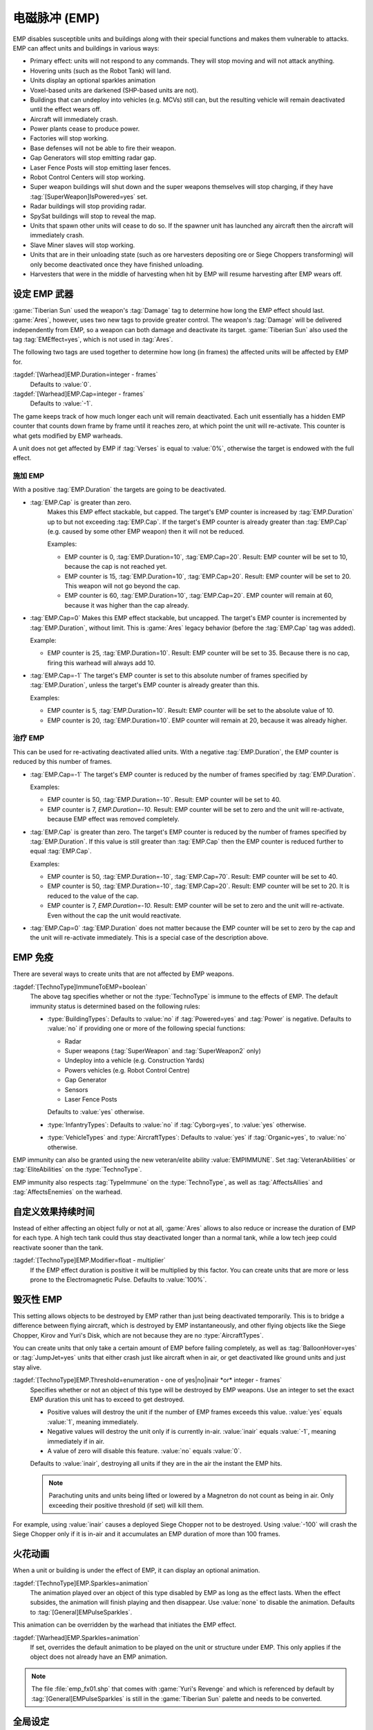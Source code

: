 电磁脉冲 (EMP)
===========================

EMP disables susceptible units and buildings along with their special functions
and makes them vulnerable to attacks. EMP can affect units and buildings in
various ways:

+ Primary effect: units will not respond to any commands. They will stop moving
  and will not attack anything.
+ Hovering units (such as the Robot Tank) will land.
+ Units display an optional sparkles animation
+ Voxel-based units are darkened (SHP-based units are not).
+ Buildings that can undeploy into vehicles (e.g. MCVs) still can, but the
  resulting vehicle will remain deactivated until the effect wears off.
+ Aircraft will immediately crash.
+ Power plants cease to produce power.
+ Factories will stop working.
+ Base defenses will not be able to fire their weapon.
+ Gap Generators will stop emitting radar gap.
+ Laser Fence Posts will stop emitting laser fences.
+ Robot Control Centers will stop working.
+ Super weapon buildings will shut down and the super weapons themselves will
  stop charging, if they have :tag:`[SuperWeapon]IsPowered=yes` set.
+ Radar buildings will stop providing radar.
+ SpySat buildings will stop to reveal the map.
+ Units that spawn other units will cease to do so. If the spawner unit has
  launched any aircraft then the aircraft will immediately crash.
+ Slave Miner slaves will stop working.
+ Units that are in their unloading state (such as ore harvesters depositing ore
  or Siege Choppers transforming) will only become deactivated once they have
  finished unloading.
+ Harvesters that were in the middle of harvesting when hit by EMP will resume
  harvesting after EMP wears off.

.. versionadded:: 0.1


设定 EMP 武器
--------------------

:game:`Tiberian Sun` used the weapon's :tag:`Damage` tag to determine how long
the EMP effect should last. :game:`Ares`, however, uses two new tags to provide
greater control. The weapon's :tag:`Damage` will be delivered independently from
EMP, so a weapon can both damage and deactivate its target. :game:`Tiberian Sun`
also used the tag :tag:`EMEffect=yes`, which is not used in :tag:`Ares`.

The following two tags are used together to determine how long (in frames) the
affected units will be affected by EMP for.

:tagdef:`[Warhead]EMP.Duration=integer - frames`
  Defaults to :value:`0`.
:tagdef:`[Warhead]EMP.Cap=integer - frames`
  Defaults to :value:`-1`.

The game keeps track of how much longer each unit will remain deactivated. Each
unit essentially has a hidden EMP counter that counts down frame by frame until
it reaches zero, at which point the unit will re-activate. This counter is what
gets modified by EMP warheads.

A unit does not get affected by EMP if :tag:`Verses` is equal to :value:`0%`,
otherwise the target is endowed with the full effect.

.. quickstart:: If you want a warhead to EMP a target for ten seconds, set
    \ :tag:`EMP.Duration=150` on the warhead.


施加 EMP
~~~~~~~~~~~~

With a positive :tag:`EMP.Duration` the targets are going to be deactivated.

+ :tag:`EMP.Cap` is greater than zero.
    Makes this EMP effect stackable, but capped. The target's EMP counter is
    increased by :tag:`EMP.Duration` up to but not exceeding :tag:`EMP.Cap`. If
    the target's EMP counter is already greater than :tag:`EMP.Cap` (e.g. caused
    by some other EMP weapon) then it will not be reduced.

    Examples:

    + EMP counter is 0, :tag:`EMP.Duration=10`, :tag:`EMP.Cap=20`. Result: EMP
      counter will be set to 10, because the cap is not reached yet.
    + EMP counter is 15, :tag:`EMP.Duration=10`, :tag:`EMP.Cap=20`. Result: EMP
      counter will be set to 20. This weapon will not go beyond the cap.
    + EMP counter is 60, :tag:`EMP.Duration=10`, :tag:`EMP.Cap=20`. EMP counter
      will remain at 60, because it was higher than the cap already.

+ :tag:`EMP.Cap=0`
  Makes this EMP effect stackable, but uncapped. The target's EMP counter is
  incremented by :tag:`EMP.Duration`, without limit. This is :game:`Ares` legacy
  behavior (before the :tag:`EMP.Cap` tag was added).

  Example:

  + EMP counter is 25, :tag:`EMP.Duration=10`. Result: EMP counter will be set
    to 35. Because there is no cap, firing this warhead will always add 10.

+ :tag:`EMP.Cap=-1`
  The target's EMP counter is set to this absolute number of frames specified by
  :tag:`EMP.Duration`, unless the target's EMP counter is already greater than
  this.

  Examples:

  + EMP counter is 5, :tag:`EMP.Duration=10`. Result: EMP counter will be set to
    the absolute value of 10.
  + EMP counter is 20, :tag:`EMP.Duration=10`. EMP counter will remain at 20,
    because it was already higher.


治疗 EMP
~~~~~~~~~~~

This can be used for re-activating deactivated allied units. With a negative
:tag:`EMP.Duration`, the EMP counter is reduced by this number of frames.

+ :tag:`EMP.Cap=-1`
  The target's EMP counter is reduced by the number of frames specified by
  :tag:`EMP.Duration`.

  Examples:

  + EMP counter is 50, :tag:`EMP.Duration=-10`. Result: EMP counter will be set
    to 40.
  + EMP counter is 7, `EMP.Duration=-10`. Result: EMP counter will be set to
    zero and the unit will re-activate, because EMP effect was removed
    completely.

+ :tag:`EMP.Cap` is greater than zero.
  The target's EMP counter is reduced by the number of frames specified by
  :tag:`EMP.Duration`. If this value is still greater than :tag:`EMP.Cap` then
  the EMP counter is reduced further to equal :tag:`EMP.Cap`.

  Examples:

  + EMP counter is 50, :tag:`EMP.Duration=-10`, :tag:`EMP.Cap=70`. Result: EMP
    counter will be set to 40.
  + EMP counter is 50, :tag:`EMP.Duration=-10`, :tag:`EMP.Cap=20`. Result: EMP
    counter will be set to 20. It is reduced to the value of the cap.
  + EMP counter is 7, `EMP.Duration=-10`. Result: EMP counter will be set to
    zero and the unit will re-activate. Even without the cap the unit would
    reactivate.

+ :tag:`EMP.Cap=0`
  :tag:`EMP.Duration` does not matter because the EMP counter will be set to
  zero by the cap and the unit will re-activate immediately. This is a special
  case of the description above.


.. _empulse-immunity:

EMP 免疫
------------

There are several ways to create units that are not affected by EMP weapons.

:tagdef:`[TechnoType]ImmuneToEMP=boolean`
  The above tag specifies whether or not the :type:`TechnoType` is immune to the
  effects of EMP. The default immunity status is determined based on the
  following rules:

  + :type:`BuildingTypes`: Defaults to :value:`no` if :tag:`Powered=yes` and
    :tag:`Power` is negative. Defaults to :value:`no` if providing one or more
    of the following special functions:

    + Radar
    + Super weapons (:tag:`SuperWeapon` and :tag:`SuperWeapon2` only)
    + Undeploy into a vehicle (e.g. Construction Yards)
    + Powers vehicles (e.g. Robot Control Centre)
    + Gap Generator
    + Sensors
    + Laser Fence Posts

    Defaults to :value:`yes` otherwise.
  + :type:`InfantryTypes`: Defaults to :value:`no` if :tag:`Cyborg=yes`, to
    :value:`yes` otherwise.
  + :type:`VehicleTypes` and :type:`AircraftTypes`: Defaults to :value:`yes` if
    :tag:`Organic=yes`, to :value:`no` otherwise.

EMP immunity can also be granted using the new veteran/elite ability
:value:`EMPIMMUNE`. Set :tag:`VeteranAbilities` or :tag:`EliteAbilities` on the
:type:`TechnoType`.

EMP immunity also respects :tag:`TypeImmune` on the :type:`TechnoType`, as well
as :tag:`AffectsAllies` and :tag:`AffectsEnemies` on the warhead.


自定义效果持续时间
-----------------------------

Instead of either affecting an object fully or not at all, :game:`Ares` allows
to also reduce or increase the duration of EMP for each type. A high tech tank
could thus stay deactivated longer than a normal tank, while a low tech jeep
could reactivate sooner than the tank.

:tagdef:`[TechnoType]EMP.Modifier=float - multiplier`
  If the EMP effect duration is positive it will be multiplied by this factor.
  You can create units that are more or less prone to the Electromagnetic Pulse.
  Defaults to :value:`100%`.


毁灭性 EMP
---------------

This setting allows objects to be destroyed by EMP rather than just being
deactivated temporarily. This is to bridge a difference between flying aircraft,
which is destroyed by EMP instantaneously, and other flying objects
like the Siege Chopper, Kirov and Yuri's Disk, which are not because they are
no :type:`AircraftTypes`.

You can create units that only take a certain amount of EMP before failing
completely, as well as :tag:`BalloonHover=yes` or :tag:`JumpJet=yes` units that
either crash just like aircraft when in air, or get deactivated like ground
units and just stay alive.

:tagdef:`[TechnoType]EMP.Threshold=enumeration - one of yes|no|inair *or* integer - frames`
  Specifies whether or not an object of this type will be destroyed by EMP
  weapons. Use an integer to set the exact EMP duration this unit has to exceed
  to get destroyed.

  + Positive values will destroy the unit if the number of EMP frames exceeds
    this value. :value:`yes` equals :value:`1`, meaning immediately.
  + Negative values will destroy the unit only if is currently in-air.
    :value:`inair` equals :value:`-1`, meaning immediately if in air.
  + A value of zero will disable this feature. :value:`no` equals :value:`0`.

  Defaults to :value:`inair`, destroying all units if they are in the air the
  instant the EMP hits.

  .. note:: Parachuting units and units being lifted or lowered by a Magnetron
    do not count as being in air. Only exceeding their positive threshold (if
    set) will kill them.

For example, using :value:`inair` causes a deployed Siege Chopper not to be
destroyed. Using :value:`-100` will crash the Siege Chopper only if it is in-air
and it accumulates an EMP duration of more than 100 frames.

.. index:: EMP; EMP weapons can destroy units.

.. versionadded:: 0.2


火花动画
------------------

When a unit or building is under the effect of EMP, it can display an optional
animation.

:tagdef:`[TechnoType]EMP.Sparkles=animation`
  The animation played over an object of this type disabled by EMP as long as
  the effect lasts. When the effect subsides, the animation will finish playing
  and then disappear. Use :value:`none` to disable the animation. Defaults to
  :tag:`[General]EMPulseSparkles`.

This animation can be overridden by the warhead that initiates the EMP effect.

:tagdef:`[Warhead]EMP.Sparkles=animation`
  If set, overrides the default animation to be played on the unit or structure
  under EMP. This only applies if the object does not already have an EMP
  animation.

.. note:: The file :file:`emp_fx01.shp` that comes with :game:`Yuri's Revenge`
  and which is referenced by default by :tag:`[General]EMPulseSparkles` is
  still in the :game:`Tiberian Sun` palette and needs to be converted.

.. versionadded:: 0.A


全局设定
---------------

:tagdef:`[CombatDamage]EMPAIRecoverMission=mission`
  The mission units controlled by the AI will go onto when an EMP effect
  expires. Defaults to :value:`Hunt`.

.. versionadded:: 2.0
